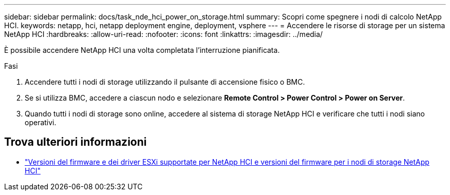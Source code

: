 ---
sidebar: sidebar 
permalink: docs/task_nde_hci_power_on_storage.html 
summary: Scopri come spegnere i nodi di calcolo NetApp HCI. 
keywords: netapp, hci, netapp deployment engine, deployment, vsphere 
---
= Accendere le risorse di storage per un sistema NetApp HCI
:hardbreaks:
:allow-uri-read: 
:nofooter: 
:icons: font
:linkattrs: 
:imagesdir: ../media/


[role="lead"]
È possibile accendere NetApp HCI una volta completata l'interruzione pianificata.

.Fasi
. Accendere tutti i nodi di storage utilizzando il pulsante di accensione fisico o BMC.
. Se si utilizza BMC, accedere a ciascun nodo e selezionare *Remote Control > Power Control > Power on Server*.
. Quando tutti i nodi di storage sono online, accedere al sistema di storage NetApp HCI e verificare che tutti i nodi siano operativi.


[discrete]
== Trova ulteriori informazioni

* link:firmware_driver_versions.html["Versioni del firmware e dei driver ESXi supportate per NetApp HCI e versioni del firmware per i nodi di storage NetApp HCI"]

